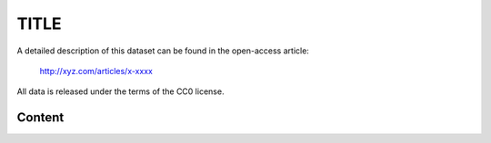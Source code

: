 TITLE
========================================================================================================

A detailed description of this dataset can be found in the open-access
article:



  http://xyz.com/articles/x-xxxx

All data is released under the terms of the CC0 license.


Content
-------


